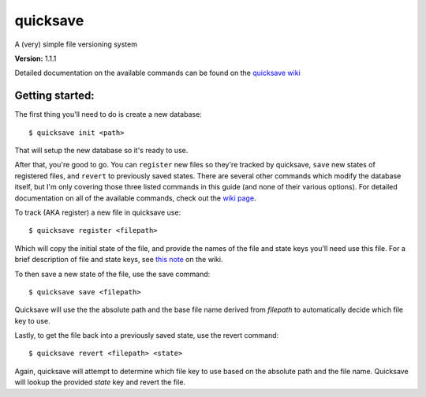 quicksave
=========

|PyPI|

A (very) simple file versioning system

**Version:** 1.1.1

Detailed documentation on the available commands can be found on the
`quicksave wiki <https://github.com/agraubert/quicksave/wiki>`__

Getting started:
^^^^^^^^^^^^^^^^

The first thing you'll need to do is create a new database:

::

    $ quicksave init <path>

That will setup the new database so it's ready to use.

After that, you're good to go. You can ``register`` new files so they're
tracked by quicksave, ``save`` new states of registered files, and
``revert`` to previously saved states. There are several other commands
which modify the database itself, but I'm only covering those three
listed commands in this guide (and none of their various options). For
detailed documentation on all of the available commands, check out the
`wiki page <https://github.com/agraubert/quicksave/wiki>`__.

To track (AKA register) a new file in quicksave use:

::

    $ quicksave register <filepath>

Which will copy the initial state of the file, and provide the names of
the file and state keys you'll need use this file. For a brief
description of file and state keys, see `this
note <https://github.com/agraubert/quicksave/wiki#a-note-on-file-and-state-keys>`__
on the wiki.

To then save a new state of the file, use the save command:

::

    $ quicksave save <filepath>

Quicksave will use the the absolute path and the base file name derived
from *filepath* to automatically decide which file key to use.

Lastly, to get the file back into a previously saved state, use the
revert command:

::

    $ quicksave revert <filepath> <state>

Again, quicksave will attempt to determine which file key to use based
on the absolute path and the file name. Quicksave will lookup the
provided *state* key and revert the file.

.. |PyPI| image:: https://img.shields.io/pypi/v/quicksave.svg?maxAge=2592000
   :target: https://pypi.python.org/pypi/quicksave


